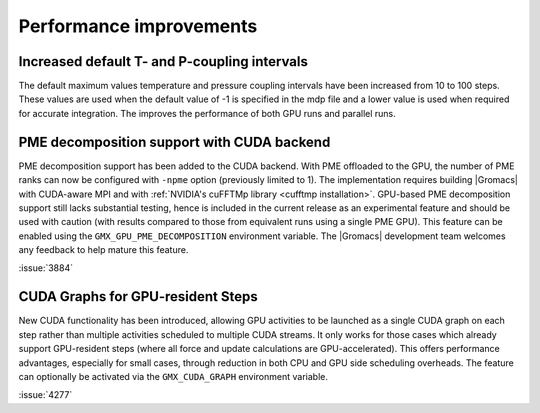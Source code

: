 Performance improvements
^^^^^^^^^^^^^^^^^^^^^^^^

.. Note to developers!
   Please use """"""" to underline the individual entries for fixed issues in the subfolders,
   otherwise the formatting on the webpage is messed up.
   Also, please use the syntax :issue:`number` to reference issues on GitLab, without
   a space between the colon and number!

Increased default T- and P-coupling intervals
"""""""""""""""""""""""""""""""""""""""""""""

The default maximum values temperature and pressure coupling intervals
have been increased from 10 to 100 steps. These values are used when
the default value of -1 is specified in the mdp file and a lower value
is used when required for accurate integration. The improves the performance
of both GPU runs and parallel runs.


PME decomposition support with CUDA backend
""""""""""""""""""""""""""""""""""""""""""""

PME decomposition support has been added to the CUDA backend. With PME offloaded to the GPU, the number of PME ranks can
now be configured with ``-npme`` option (previously limited to 1). The implementation requires building |Gromacs|
with CUDA-aware MPI and with :ref:`NVIDIA's cuFFTMp library <cufftmp installation>`. GPU-based PME decomposition support still lacks substantial testing,
hence is included in the current release as an experimental feature and should be used with caution (with results compared to 
those from equivalent runs using a single PME GPU). This feature can be enabled using the ``GMX_GPU_PME_DECOMPOSITION`` environment 
variable. The |Gromacs| development team welcomes any feedback to help mature this feature.

:issue:`3884`

CUDA Graphs for GPU-resident Steps
""""""""""""""""""""""""""""""""""

New CUDA functionality has been introduced, allowing GPU activities
to be launched as a single CUDA graph on each step rather than multiple
activities scheduled to multiple CUDA streams. It only works for those
cases which already support GPU-resident steps (where all force and
update calculations are GPU-accelerated). This offers performance
advantages, especially for small cases, through reduction in both CPU
and GPU side scheduling overheads. The feature can optionally be
activated via the ``GMX_CUDA_GRAPH`` environment variable. 

:issue:`4277`

